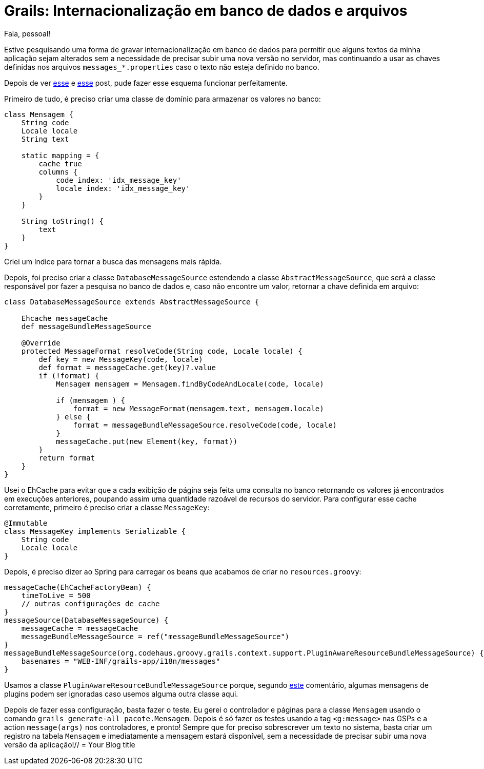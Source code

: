 = Grails: Internacionalização em banco de dados e arquivos
:hp-tags: grails, desenvolvimento, banco de código
:published_at: 2015-06-19

Fala, pessoal!

Estive pesquisando uma forma de gravar internacionalização em banco de dados para permitir que alguns textos da minha aplicação sejam alterados sem a necessidade de precisar subir uma nova versão no servidor, mas continuando a usar as chaves definidas nos arquivos `messages_*.properties` caso o texto não esteja definido no banco. 

Depois de ver http://graemerocher.blogspot.com.br/2010/04/reading-i18n-messages-from-database.html[esse] e http://stackoverflow.com/questions/8100312/grails-i18n-from-database-but-default-back-to-file[esse] post, pude fazer esse esquema funcionar perfeitamente.

Primeiro de tudo, é preciso criar uma classe de domínio para armazenar os valores no banco:

[source,groovy]
----
class Mensagem {
    String code
    Locale locale
    String text

    static mapping = {
        cache true
        columns {
            code index: 'idx_message_key'
            locale index: 'idx_message_key'
        }
    }

    String toString() {
        text
    }
}
----

Criei um índice para tornar a busca das mensagens mais rápida.

Depois, foi preciso criar a classe `DatabaseMessageSource` estendendo a classe `AbstractMessageSource`, que será a classe responsável por fazer a pesquisa no banco de dados e, caso não encontre um valor, retornar a chave definida em arquivo:

[source,groovy]
----
class DatabaseMessageSource extends AbstractMessageSource {

    Ehcache messageCache
    def messageBundleMessageSource

    @Override
    protected MessageFormat resolveCode(String code, Locale locale) {
        def key = new MessageKey(code, locale)
        def format = messageCache.get(key)?.value
        if (!format) {
            Mensagem mensagem = Mensagem.findByCodeAndLocale(code, locale)

            if (mensagem ) {
                format = new MessageFormat(mensagem.text, mensagem.locale)
            } else {
                format = messageBundleMessageSource.resolveCode(code, locale)
            }
            messageCache.put(new Element(key, format))
        }
        return format
    }
}
----

Usei o EhCache para evitar que a cada exibição de página seja feita uma consulta no banco retornando os valores já encontrados em execuções anteriores, poupando assim uma quantidade razoável de recursos do servidor. Para configurar esse cache corretamente, primeiro é preciso criar a classe `MessageKey`:

[source,groovy]
----
@Immutable
class MessageKey implements Serializable {
    String code
    Locale locale
}
----

Depois, é preciso dizer ao Spring para carregar os beans que acabamos de criar no `resources.groovy`:

[source,groovy]
----
messageCache(EhCacheFactoryBean) {
    timeToLive = 500
    // outras configurações de cache
}
messageSource(DatabaseMessageSource) {
    messageCache = messageCache
    messageBundleMessageSource = ref("messageBundleMessageSource")
}
messageBundleMessageSource(org.codehaus.groovy.grails.context.support.PluginAwareResourceBundleMessageSource) {
    basenames = "WEB-INF/grails-app/i18n/messages"
}
----

Usamos a classe `PluginAwareResourceBundleMessageSource` porque, segundo http://stackoverflow.com/a/8204148[este] comentário, algumas mensagens de plugins podem ser ignoradas caso usemos alguma outra classe aqui.

Depois de fazer essa configuração, basta fazer o teste. Eu gerei o controlador e páginas para a classe `Mensagem` usando o comando `grails generate-all pacote.Mensagem`. Depois é só fazer os testes usando a tag `&lt;g:message&gt;` nas GSPs e a action `message(args)` nos controladores, e pronto! Sempre que for preciso sobrescrever um texto no sistema, basta criar um registro na tabela `Mensagem` e imediatamente a mensagem estará disponível, sem a necessidade de precisar subir uma nova versão da aplicação!// = Your Blog title
// See https://hubpress.gitbooks.io/hubpress-knowledgebase/content/ for information about the parameters.
// :hp-image: /covers/cover.png
// :published_at: 2019-01-31
// :hp-tags: HubPress, Blog, Open_Source,
// :hp-alt-title: My English Title

